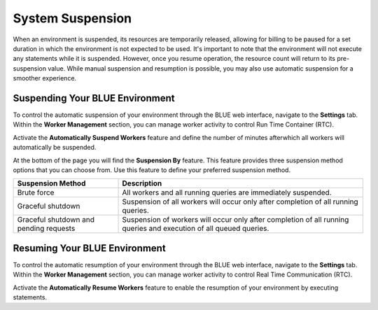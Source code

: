 .. system_suspension:
  
*****************
System Suspension
*****************

When an environment is suspended, its resources are temporarily released, allowing for billing to be paused for a set duration in which the environment is not expected to be used. 
It's important to note that the environment will not execute any statements while it is suspended. 
However, once you resume operation, the resource count will return to its pre-suspension value. 
While manual suspension and resumption is possible, you may also use automatic suspension for a smoother experience.

Suspending Your BLUE Environment
================================

To control the automatic suspension of your environment through the BLUE web interface, navigate to the **Settings** tab. 
Within the **Worker Management** section, you can manage worker activity to control Run Time Container (RTC).

Activate the **Automatically Suspend Workers** feature and define the number of minutes afterwhich all workers will automatically be suspended.

At the bottom of the page you will find the **Suspension By** feature. This feature provides three suspension method options that you can choose from. 
Use this feature to define your preferred suspension method.

+----------------------------------------+--------------------------------------------------------------------------------------------------------------------+
| **Suspension Method**                  | **Description**                                                                                                    |
+========================================+====================================================================================================================+
| Brute force                            | All workers and all running queries are immediately suspended.                                                     |
+----------------------------------------+--------------------------------------------------------------------------------------------------------------------+
| Graceful shutdown                      | Suspension of all workers will occur only after completion of all running queries.                                 |
+----------------------------------------+--------------------------------------------------------------------------------------------------------------------+
| Graceful shutdown and pending requests | Suspension of workers will occur only after completion of all running queries and execution of all queued queries. |
+----------------------------------------+--------------------------------------------------------------------------------------------------------------------+


Resuming Your BLUE Environment
==============================

To control the automatic resumption of your environment through the BLUE web interface, navigate to the **Settings** tab. 
Within the **Worker Management** section, you can manage worker activity to control Real Time Communication (RTC).

Activate the **Automatically Resume Workers** feature to enable the resumption of your environment by executing statements.
